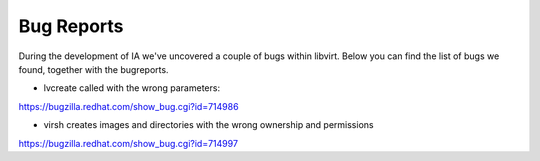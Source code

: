 ===========
Bug Reports
===========

During the development of IA we've uncovered a couple of bugs within libvirt. Below you can find the list of bugs we found, together with the bugreports.

* lvcreate called with the wrong parameters:

https://bugzilla.redhat.com/show_bug.cgi?id=714986

* virsh creates images and directories with the wrong ownership and permissions

https://bugzilla.redhat.com/show_bug.cgi?id=714997
